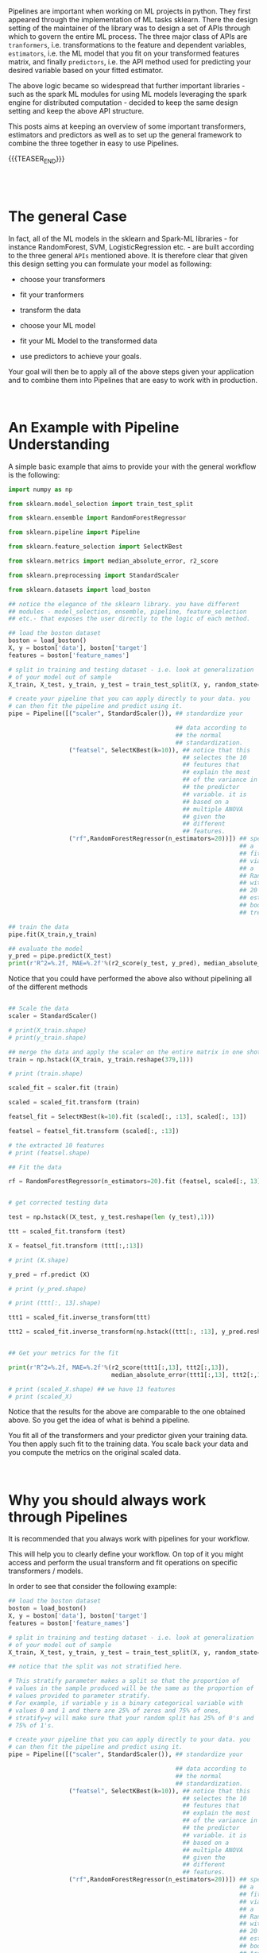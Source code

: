 #+BEGIN_COMMENT
.. title: Python Pipelines
.. slug: python-pipelines
.. date: 2020-07-02 12:44:32 UTC+02:00
.. tags: Python, Machine Learning
.. category: 
.. link: 
.. description: 
.. type: text
#+END_COMMENT

#+BEGIN_EXPORT html
<br>
#+END_EXPORT

Pipelines are important when working on ML projects in python. They
first appeared through the implementation of ML tasks sklearn. There
the design setting of the maintainer of the library was to design a
set of APIs through which to govern the entire ML process. The three
major class of APIs are =tranformers=, i.e. transformations to the
feature and dependent variables, =estimators=, i.e. the ML model that
you fit on your transformed features matrix, and finally =predictors=,
i.e. the API method used for predicting your desired variable based on
your fitted estimator.

The above logic became so widespread that further important
libraries - such as the spark ML modules for using ML models
leveraging the spark engine for distributed computation - decided to
keep the same design setting and keep the above API structure.

This posts aims at keeping an overview of some important transformers,
estimators and predictors as well as to set up the general framework
to combine the three together in easy to use Pipelines. 

{{{TEASER_END}}}

#+BEGIN_EXPORT html
<br>
<br>
#+END_EXPORT

* The general Case 
:properties:
:header-args:python: :session pipeline :results output :exports both
:end:

In fact, all of the ML models in the sklearn and Spark-ML libraries -
for instance RandomForest, SVM, LogisticRegression etc. - are built
according to the three general =APIs= mentioned above. It is therefore
clear that given this design setting you can formulate your model as
following:

- choose your transformers

- fit your tranformers

- transform the data

- choose your ML model

- fit your ML Model to the transformed data

- use predictors to achieve your goals.

Your goal will then be to apply all of the above steps given your
application and to combine them into Pipelines that are easy to work
with in production.

#+BEGIN_EXPORT html
<br>
#+END_EXPORT

* An Example with Pipeline Understanding
:properties:
:header-args:python: :session pipeline :results output :exports both
:end:

A simple basic example that aims to provide your with the general
workflow is the following:

#+begin_src python 
import numpy as np

from sklearn.model_selection import train_test_split

from sklearn.ensemble import RandomForestRegressor

from sklearn.pipeline import Pipeline

from sklearn.feature_selection import SelectKBest

from sklearn.metrics import median_absolute_error, r2_score

from sklearn.preprocessing import StandardScaler

from sklearn.datasets import load_boston

## notice the elegance of the sklearn library. you have different
## modules - model_selection, ensemble, pipeline, feature_selection
## etc.- that exposes the user directly to the logic of each method.

## load the boston dataset
boston = load_boston()
X, y = boston['data'], boston['target']
features = boston['feature_names']

# split in training and testing dataset - i.e. look at generalization
# of your model out of sample
X_train, X_test, y_train, y_test = train_test_split(X, y, random_state=0)

# create your pipeline that you can apply directly to your data. you
# can then fit the pipeline and predict using it.
pipe = Pipeline([("scaler", StandardScaler()), ## standardize your

                                               ## data according to
                                               ## the normal
                                               ## standardization. 
                 ("featsel", SelectKBest(k=10)), ## notice that this
                                                 ## selectes the 10
                                                 ## feutures that
                                                 ## explain the most
                                                 ## of the variance in
                                                 ## the predictor
                                                 ## variable. it is
                                                 ## based on a
                                                 ## multiple ANOVA
                                                 ## given the
                                                 ## different
                                                 ## features.
                 ("rf",RandomForestRegressor(n_estimators=20))]) ## specify
                                                                 ## a
                                                                 ## fit
                                                                 ## via
                                                                 ## a
                                                                 ## RandomForest
                                                                 ## with
                                                                 ## 20
                                                                 ## estimated
                                                                 ## bootstrapped
                                                                 ## trees

## train the data
pipe.fit(X_train,y_train)

## evaluate the model
y_pred = pipe.predict(X_test)
print(r'R^2=%.2f, MAE=%.2f'%(r2_score(y_test, y_pred), median_absolute_error(y_test, y_pred)))
#+end_src

#+RESULTS:
: R^2=0.75, MAE=1.51

Notice that you could have performed the above also without pipelining
all of the different methods

#+begin_src python :results output

## Scale the data
scaler = StandardScaler()

# print(X_train.shape)
# print(y_train.shape)

## merge the data and apply the scaler on the entire matrix in one shot
train = np.hstack((X_train, y_train.reshape(379,1)))

# print (train.shape)

scaled_fit = scaler.fit (train)

scaled = scaled_fit.transform (train)

featsel_fit = SelectKBest(k=10).fit (scaled[:, :13], scaled[:, 13])

featsel = featsel_fit.transform (scaled[:, :13])

# the extracted 10 features
# print (featsel.shape)

## Fit the data

rf = RandomForestRegressor(n_estimators=20).fit (featsel, scaled[:, 13])


# get corrected testing data

test = np.hstack((X_test, y_test.reshape(len (y_test),1)))

ttt = scaled_fit.transform (test)

X = featsel_fit.transform (ttt[:,:13])

# print (X.shape)

y_pred = rf.predict (X)

# print (y_pred.shape)

# print (ttt[:, 13].shape)

ttt1 = scaled_fit.inverse_transform(ttt)

ttt2 = scaled_fit.inverse_transform(np.hstack((ttt[:, :13], y_pred.reshape(len (y_pred),1))))


## Get your metrics for the fit

print(r'R^2=%.2f, MAE=%.2f'%(r2_score(ttt1[:,13], ttt2[:,13]), 
                             median_absolute_error(ttt1[:,13], ttt2[:,13])))

# print (scaled_X.shape) ## we have 13 features
# print (scaled_X)

#+end_src

#+RESULTS:


Notice that the results for the above are comparable to the one
obtained above. So you get the idea of what is behind a pipeline.

You fit all of the transformers and your predictor given your training
data. You then apply such fit to the training data. You scale back
your data and you compute the metrics on the original scaled data.



#+BEGIN_EXPORT html
<br>
#+END_EXPORT

* Why you should always work through Pipelines
:properties:
:header-args:python: :session pipeline :results output :exports both
:end:

It is recommended that you always work with pipelines for your
workflow. 

This will help you to clearly define your workflow. On top of it you
might access and perform the usual transform and fit operations on
specific transformers /  models.

In order to see that consider the following example:

#+begin_src python :results output
## load the boston dataset
boston = load_boston()
X, y = boston['data'], boston['target']
features = boston['feature_names']

# split in training and testing dataset - i.e. look at generalization
# of your model out of sample
X_train, X_test, y_train, y_test = train_test_split(X, y, random_state=0)

## notice that the split was not stratified here. 

# This stratify parameter makes a split so that the proportion of
# values in the sample produced will be the same as the proportion of
# values provided to parameter stratify.
# For example, if variable y is a binary categorical variable with
# values 0 and 1 and there are 25% of zeros and 75% of ones,
# stratify=y will make sure that your random split has 25% of 0's and
# 75% of 1's.

# create your pipeline that you can apply directly to your data. you
# can then fit the pipeline and predict using it.
pipe = Pipeline([("scaler", StandardScaler()), ## standardize your

                                               ## data according to
                                               ## the normal
                                               ## standardization. 
                 ("featsel", SelectKBest(k=10)), ## notice that this
                                                 ## selectes the 10
                                                 ## feutures that
                                                 ## explain the most
                                                 ## of the variance in
                                                 ## the predictor
                                                 ## variable. it is
                                                 ## based on a
                                                 ## multiple ANOVA
                                                 ## given the
                                                 ## different
                                                 ## features.
                 ("rf",RandomForestRegressor(n_estimators=20))]) ## specify
                                                                 ## a
                                                                 ## fit
                                                                 ## via
                                                                 ## a
                                                                 ## RandomForest
                                                                 ## with
                                                                 ## 20
                                                                 ## estimated
                                                                 ## bootstrapped
                                                                 ## trees


scaled_fit = pipe['scaler'].fit (np.hstack((X_train, y_train.reshape(379,1))))

scaled = scaled_fit.transform (np.hstack((X_train, y_train.reshape(379,1))))

print (scaled)

#+end_src

#+RESULTS:
#+begin_example
[[-0.3906002   0.42637011 -0.74491444 ...  0.34049624  0.82212111
  -0.44484602]
 [-0.40127639  0.5525335  -0.84901832 ...  0.42774893 -0.46241699
  -0.32575001]
 [-0.40110543  1.18335044 -0.66648002 ...  0.34184377 -0.90310809
   1.14670973]
 ...
 [-0.3954927  -0.49882807 -0.15309105 ...  0.40091059 -0.31227617
  -0.36905765]
 [-0.38599992 -0.49882807 -0.59517599 ...  0.38103449  0.86938766
  -0.6505573 ]
 [-0.39692832 -0.49882807 -1.003035   ...  0.42774893  0.29801844
   0.05319184]]
#+end_example



#+BEGIN_EXPORT html
<br>
#+END_EXPORT

* Differentiated Pipelines for different variables
:properties:
:header-args:python: :session pipeline :results output :exports both
:end:

The process previously described performs the same transformations to
all of the variables passed to the pipeline. 

It is obvious that we might often need different pipelines treating
different variables in a different way. For instance it is obvious
that when you are dealing with *categorical* and *numerical* variables
you might well want to transform such variables in different ways. 

Even in the case of working on the same *numerical* variables you
might desire to pre-process the variables differently. Think for
instance at using different normalization techniques or at filling up
missing values differently. 

In such a case you can specify the column names of the features that
you want to treat differently and pass a list with them to specific
pipelines through the =ColumnTransformer= as shown in the below case

#+begin_src python
## preprocessing pipeline
numeric_features = ['age', 'num_streams']

# a more elegant option for the above - especially when you have very
# numerous features
numeric_features = list(df.describe().columns)

# notice that in this script you add a simpleimputer despite the fact
# that no values are missing. This is a sensible solution as you might
# want your slution to stay strong even in production when the data
# that you might gather might be empty or in general when null values
# might well easily occur.

numeric_transformer = Pipeline(steps=[
    ('imputer', SimpleImputer(strategy='mean')),
    ('scaler', StandardScaler())])

categorical_features = ['country', 'subscriber_type']

categorical_transformer = Pipeline(steps=[
    ('imputer', SimpleImputer(strategy='constant', fill_value='missing')),
    ('onehot', OneHotEncoder(handle_unknown='ignore'))])

preprocessor = ColumnTransformer(
    transformers=[
        ('num', numeric_transformer, numeric_features),
        ('cat', categorical_transformer, categorical_features)])

preprocessor.fit(df)

#+end_src

Notice finally that you can combine Pipelines in new Pipelines. This
is what happened under the hood in the =ColumnTransformer= above. To
make it more explicit you might then create a final Pipeline for the
above case implementing a ML implementation:

#+begin_src python :exports both
## Baseline
param_grid_svm = {
    'svm__C': [0.01,0.1,0.5,1.0,1.5,5.0,10.0],
    'svm__gamma': [0.001,0.01,0.1]
}

best_params = {}
pipe_svm = Pipeline(steps=[('pre', preprocessor),
                           ('svm',SVC(kernel='rbf',
                                      class_weight='balanced'))])

# svc_fit = pipe_svm.fit(X_train, y_train)

# y_pred = svc_fit.predict(X_test)

grid = GridSearchCV(pipe_svm,
                    param_grid=param_grid_svm,
                    cv=5)

grid.fit(X_train, y_train)

y_pred = grid.predict(X_test)

best_params = grid.best_params_

print("Fitted Pipeline\n" + "-->".join(pipe_svm.named_steps.keys()) + "\n{}\n".format("="*35))
print("f1_score",round(f1_score(y_test, y_pred,average='binary'),3))
#+end_src

#+RESULTS:
#+begin_example
Fitted Pipeline
pre-->svm
===================================

f1_score 0.634
#+end_example


